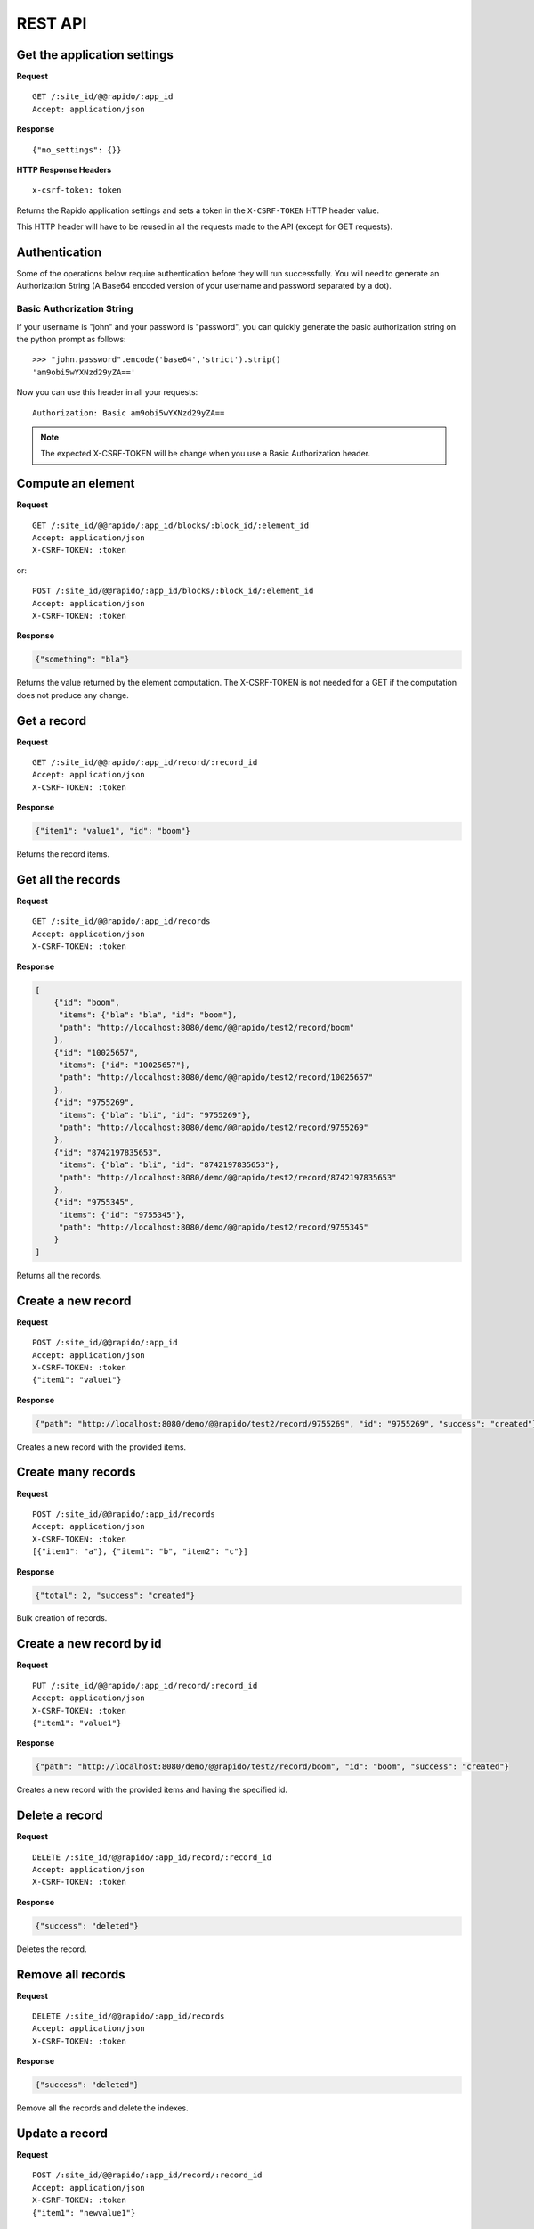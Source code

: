 REST API
========

Get the application settings
----------------------------

**Request**
::

    GET /:site_id/@@rapido/:app_id
    Accept: application/json


**Response**
::

    {"no_settings": {}}
    
**HTTP Response Headers**
::

    x-csrf-token: token
    
Returns the Rapido application settings and sets a token in the
``X-CSRF-TOKEN`` HTTP header value.

This HTTP header will have to be reused in all the requests made to the API 
(except for GET requests).

Authentication
------------------
Some of the operations below require authentication before they will run successfully.
You will need to generate an Authorization String (A Base64 encoded version of your username and password separated by a dot).

Basic Authorization String
``````````````````````````

If your username is "john" and your password is "password", you can quickly generate the basic authorization string on the python prompt as follows::

    >>> "john.password".encode('base64','strict').strip()
    'am9obi5wYXNzd29yZA=='

Now you can use this header in all your requests::

    Authorization: Basic am9obi5wYXNzd29yZA==

.. note:: The expected X-CSRF-TOKEN will be change when you use a Basic Authorization header.

Compute an element
------------------

**Request**
::

    GET /:site_id/@@rapido/:app_id/blocks/:block_id/:element_id
    Accept: application/json
    X-CSRF-TOKEN: :token

or::

    POST /:site_id/@@rapido/:app_id/blocks/:block_id/:element_id
    Accept: application/json
    X-CSRF-TOKEN: :token

**Response**

.. code-block:: json

    {"something": "bla"}

Returns the value returned by the element computation. The X-CSRF-TOKEN is not
needed for a GET if the computation does not produce any change.

Get a record
------------

**Request**
::

    GET /:site_id/@@rapido/:app_id/record/:record_id
    Accept: application/json
    X-CSRF-TOKEN: :token

**Response**

.. code-block:: json

    {"item1": "value1", "id": "boom"}

Returns the record items.

Get all the records
-------------------

**Request**
::

    GET /:site_id/@@rapido/:app_id/records
    Accept: application/json
    X-CSRF-TOKEN: :token

**Response**

.. code-block:: json

    [
        {"id": "boom",
         "items": {"bla": "bla", "id": "boom"},
         "path": "http://localhost:8080/demo/@@rapido/test2/record/boom"
        },
        {"id": "10025657",
         "items": {"id": "10025657"},
         "path": "http://localhost:8080/demo/@@rapido/test2/record/10025657"
        },
        {"id": "9755269",
         "items": {"bla": "bli", "id": "9755269"},
         "path": "http://localhost:8080/demo/@@rapido/test2/record/9755269"
        },
        {"id": "8742197835653",
         "items": {"bla": "bli", "id": "8742197835653"},
         "path": "http://localhost:8080/demo/@@rapido/test2/record/8742197835653"
        },
        {"id": "9755345",
         "items": {"id": "9755345"},
         "path": "http://localhost:8080/demo/@@rapido/test2/record/9755345"
        }
    ]

Returns all the records.

Create a new record
-------------------

**Request**
::

    POST /:site_id/@@rapido/:app_id
    Accept: application/json
    X-CSRF-TOKEN: :token
    {"item1": "value1"}

**Response**

.. code-block:: json

    {"path": "http://localhost:8080/demo/@@rapido/test2/record/9755269", "id": "9755269", "success": "created"}

Creates a new record with the provided items.

Create many records
-------------------

**Request**
::

    POST /:site_id/@@rapido/:app_id/records
    Accept: application/json
    X-CSRF-TOKEN: :token
    [{"item1": "a"}, {"item1": "b", "item2": "c"}]

**Response**

.. code-block:: json

    {"total": 2, "success": "created"}

Bulk creation of records.

Create a new record by id
-------------------------

**Request**
::

    PUT /:site_id/@@rapido/:app_id/record/:record_id
    Accept: application/json
    X-CSRF-TOKEN: :token
    {"item1": "value1"}

**Response**

.. code-block:: json

    {"path": "http://localhost:8080/demo/@@rapido/test2/record/boom", "id": "boom", "success": "created"}

Creates a new record with the provided items and having the specified id.

Delete a record
---------------

**Request**
::

    DELETE /:site_id/@@rapido/:app_id/record/:record_id
    Accept: application/json
    X-CSRF-TOKEN: :token

**Response**

.. code-block:: json

    {"success": "deleted"}

Deletes the record.

Remove all records
------------------

**Request**
::

    DELETE /:site_id/@@rapido/:app_id/records
    Accept: application/json
    X-CSRF-TOKEN: :token

**Response**

.. code-block:: json

    {"success": "deleted"}

Remove all the records and delete the indexes.

Update a record
---------------

**Request**
::

    POST /:site_id/@@rapido/:app_id/record/:record_id
    Accept: application/json
    X-CSRF-TOKEN: :token
    {"item1": "newvalue1"}

or::

    PATCH /:site_id/@@rapido/:app_id/record/:record_id
    Accept: application/json
    X-CSRF-TOKEN: :token
    {"item1": "newvalue1"}

**Response**

.. code-block:: json

    {"success": "updated"}

Updates the record with provided items.

Search for records
------------------

**Request**
::

    POST /:site_id/@@rapido/:app_id/search
    Accept: application/json
    X-CSRF-TOKEN: :token
    {"query": "total>0", "sort_index": "total"}

**Response**

.. code-block:: json

    [
        {"id": "/tutorial/news",
         "items": {"id": "/tutorial/news", "total": 5},
         "path": "http://localhost:8080/tutorial/@@rapido/rating/record//tutorial/news"
        },
        {"id": "/tutorial",
         "items": {"id": "/tutorial", "total": 8},
         "path": "http://localhost:8080/tutorial/@@rapido/rating/record//tutorial"
        }
    ]

Search for records.

Re-index
--------

**Request**
::

    POST /:site_id/@@rapido/:app_id/refresh
    Accept: application/json
    X-CSRF-TOKEN: :token

**Response**

.. code-block:: json

    {"success": "refresh", "indexes": ["id", "total"]}

Re-declare the indexes and re-index all the records.
